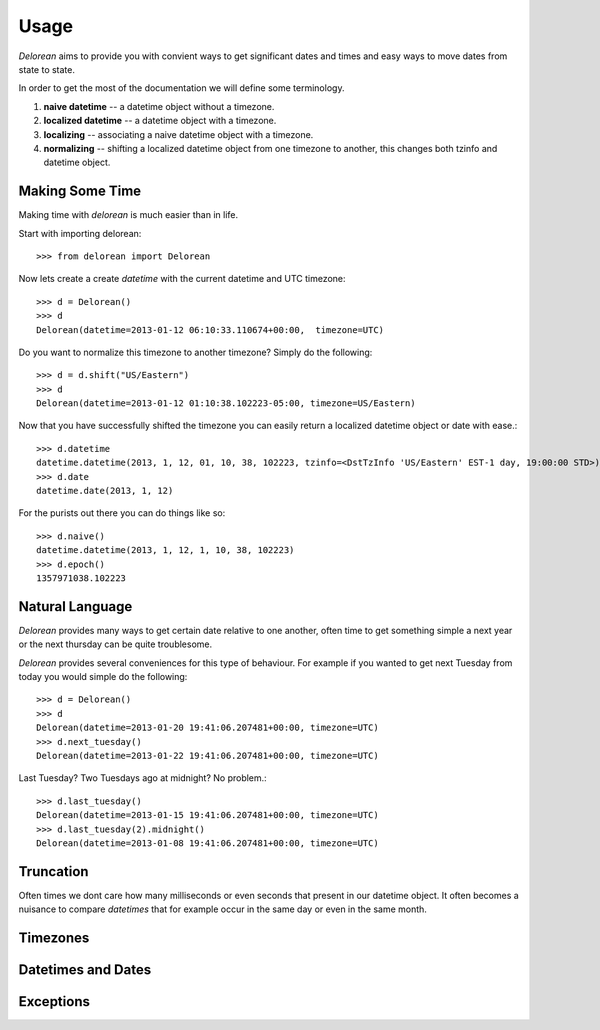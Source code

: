 Usage
=====
`Delorean` aims to provide you with convient ways to get significant dates and times and easy ways to move dates from state to state.

In order to get the most of the documentation we will define some terminology.

1. **naive datetime** -- a datetime object without a timezone.
2. **localized datetime** -- a datetime object with a timezone.
3. **localizing** -- associating a naive datetime object with a timezone.
4. **normalizing** -- shifting a  localized datetime object from one timezone to another, this changes both tzinfo and datetime object.


Making Some Time
^^^^^^^^^^^^^^^^

Making time with `delorean` is much easier than in life.

Start with importing delorean::

    >>> from delorean import Delorean

Now lets create a create `datetime` with the current datetime and UTC timezone::

    >>> d = Delorean()
    >>> d
    Delorean(datetime=2013-01-12 06:10:33.110674+00:00,  timezone=UTC)

Do you want to normalize this timezone to another timezone? Simply do the following::

   >>> d = d.shift("US/Eastern")
   >>> d
   Delorean(datetime=2013-01-12 01:10:38.102223-05:00, timezone=US/Eastern)

Now that you have successfully shifted the timezone you can easily return a localized datetime object or date with ease.::

    >>> d.datetime
    datetime.datetime(2013, 1, 12, 01, 10, 38, 102223, tzinfo=<DstTzInfo 'US/Eastern' EST-1 day, 19:00:00 STD>)
    >>> d.date
    datetime.date(2013, 1, 12)

For the purists out there you can do things like so::

    >>> d.naive()
    datetime.datetime(2013, 1, 12, 1, 10, 38, 102223)
    >>> d.epoch()
    1357971038.102223


Natural Language
^^^^^^^^^^^^^^^^
`Delorean` provides many ways to get certain date relative to one another, often time to get something simple a next year or the next thursday can be quite troublesome.

`Delorean` provides several conveniences for this type of behaviour. For example if you wanted to get next Tuesday from today you would simple do the following::

    >>> d = Delorean()
    >>> d
    Delorean(datetime=2013-01-20 19:41:06.207481+00:00, timezone=UTC)
    >>> d.next_tuesday()
    Delorean(datetime=2013-01-22 19:41:06.207481+00:00, timezone=UTC)

Last Tuesday? Two Tuesdays ago at midnight? No problem.::

    >>> d.last_tuesday()
    Delorean(datetime=2013-01-15 19:41:06.207481+00:00, timezone=UTC)
    >>> d.last_tuesday(2).midnight()
    Delorean(datetime=2013-01-08 19:41:06.207481+00:00, timezone=UTC)

Truncation
^^^^^^^^^^
Often times we dont care how many milliseconds or even seconds that present in our datetime object. It often becomes a nuisance to compare `datetimes` that for example occur in the same day or even in the same month.




Timezones
^^^^^^^^^


Datetimes and Dates
^^^^^^^^^^^^^^^^^^^

Exceptions
^^^^^^^^^^
